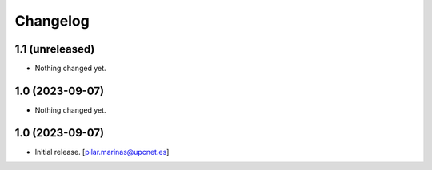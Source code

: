 Changelog
=========


1.1 (unreleased)
----------------

- Nothing changed yet.


1.0 (2023-09-07)
----------------

- Nothing changed yet.


1.0 (2023-09-07)
----------------

- Initial release.
  [pilar.marinas@upcnet.es]
